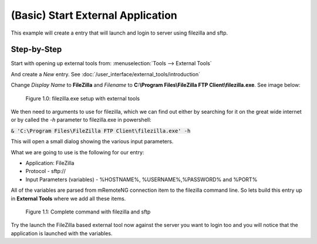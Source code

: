 .. Example - External Tool - Start External Application

**********************************
(Basic) Start External Application
**********************************

This example will create a entry that will launch and login to server using filezilla and sftp.

Step-by-Step
============
Start with opening up external tools from: :menuselection:`Tools --> External Tools`

And create a *New* entry. See :doc:`/user_interface/external_tools/introduction`

Change *Display Name* to **FileZilla** and *Filename* to **C:\\Program Files\\FileZilla FTP Client\\filezilla.exe**. See image below:

.. figure:: /images/example_et_start_application_01.png

   Figure 1.0: filezilla.exe setup with external tools

We then need to arguments to use for filezilla, which we can find out either by searching for it on the great wide
internet or by called the `-h` parameter to filezilla.exe in powershell:

:code:`& 'C:\Program Files\FileZilla FTP Client\filezilla.exe' -h`

This will open a small dialog showing the various input parameters.

What we are going to use is the following for our entry:

- Application: FileZilla
- Protocol - sftp://
- Input Parameters (variables) - %HOSTNAME%, %USERNAME%,%PASSWORD% and %PORT%

All of the variables are parsed from mRemoteNG connection item to the filezilla command line.
So lets build this entry up in **External Tools** where we add all these items.

.. figure:: /images/example_et_start_application_02.png

   Figure 1.1: Complete command with filezilla and sftp

Try the launch the FileZilla based external tool now against the server you want to login too
and you will notice that the application is launched with the variables.

